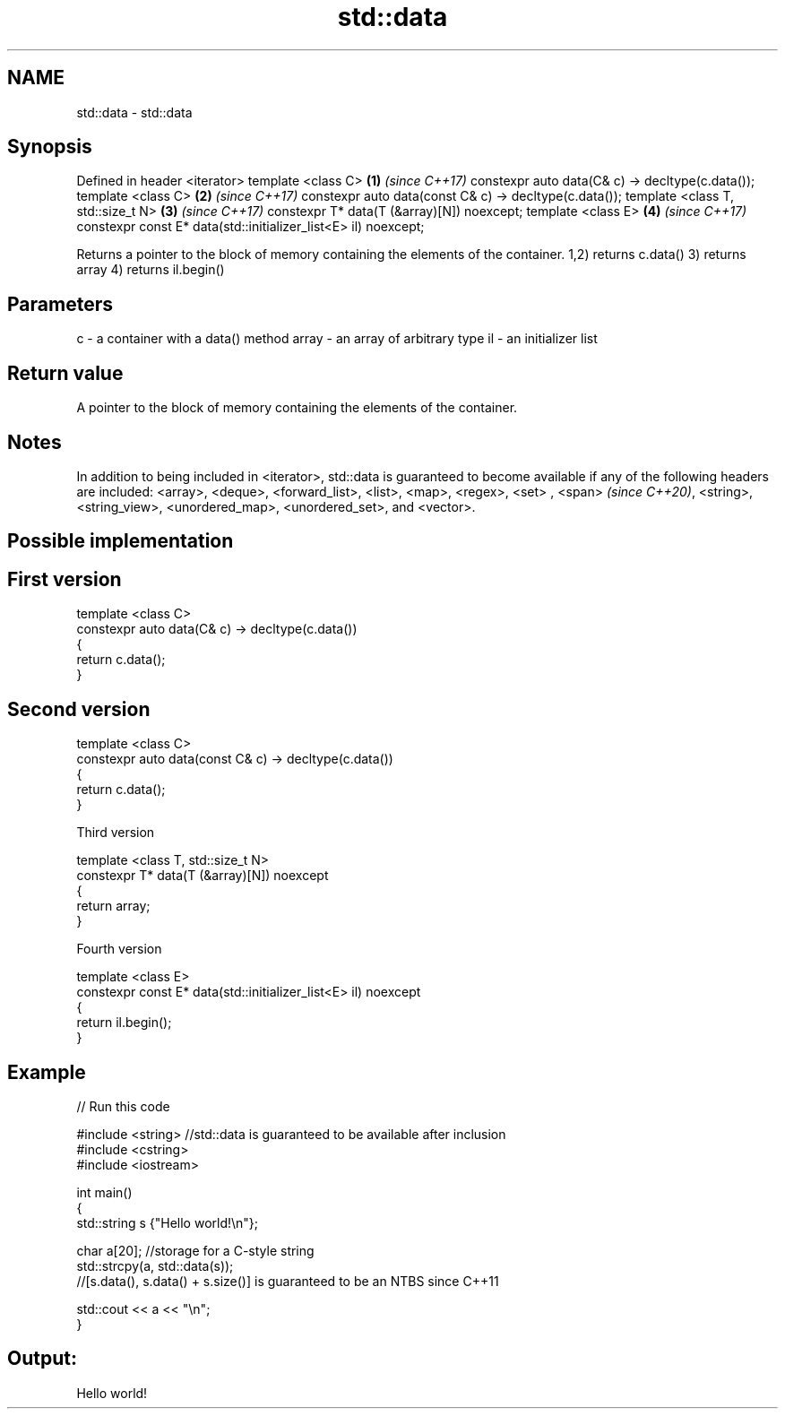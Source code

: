 .TH std::data 3 "2020.03.24" "http://cppreference.com" "C++ Standard Libary"
.SH NAME
std::data \- std::data

.SH Synopsis

Defined in header <iterator>
template <class C>                                             \fB(1)\fP \fI(since C++17)\fP
constexpr auto data(C& c) -> decltype(c.data());
template <class C>                                             \fB(2)\fP \fI(since C++17)\fP
constexpr auto data(const C& c) -> decltype(c.data());
template <class T, std::size_t N>                              \fB(3)\fP \fI(since C++17)\fP
constexpr T* data(T (&array)[N]) noexcept;
template <class E>                                             \fB(4)\fP \fI(since C++17)\fP
constexpr const E* data(std::initializer_list<E> il) noexcept;

Returns a pointer to the block of memory containing the elements of the container.
1,2) returns c.data()
3) returns array
4) returns il.begin()

.SH Parameters


c     - a container with a data() method
array - an array of arbitrary type
il    - an initializer list


.SH Return value

A pointer to the block of memory containing the elements of the container.

.SH Notes

In addition to being included in <iterator>, std::data is guaranteed to become available if any of the following headers are included: <array>, <deque>, <forward_list>, <list>, <map>, <regex>, <set>
, <span>
\fI(since C++20)\fP, <string>, <string_view>, <unordered_map>, <unordered_set>, and <vector>.

.SH Possible implementation


.SH First version

  template <class C>
  constexpr auto data(C& c) -> decltype(c.data())
  {
      return c.data();
  }

.SH Second version

  template <class C>
  constexpr auto data(const C& c) -> decltype(c.data())
  {
      return c.data();
  }

Third version

  template <class T, std::size_t N>
  constexpr T* data(T (&array)[N]) noexcept
  {
      return array;
  }

Fourth version

  template <class E>
  constexpr const E* data(std::initializer_list<E> il) noexcept
  {
      return il.begin();
  }



.SH Example


// Run this code

  #include <string> //std::data is guaranteed to be available after inclusion
  #include <cstring>
  #include <iostream>

  int main()
  {
      std::string s {"Hello world!\\n"};

      char a[20]; //storage for a C-style string
      std::strcpy(a, std::data(s));
      //[s.data(), s.data() + s.size()] is guaranteed to be an NTBS since C++11

      std::cout << a << "\\n";
  }

.SH Output:

  Hello world!




